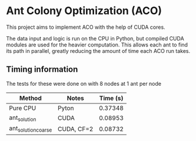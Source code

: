 * Ant Colony Optimization (ACO)
This project aims to implement ACO with the help of CUDA cores.

[[file:path_solutions.gif]]

The data input and logic is run on the CPU in Python, but compiled CUDA modules are used for the heavier computation. This allows each ant to find its path in parallel, greatly reducing the amount of time each ACO run takes.

** Timing information
The tests for these were done on with 8 nodes at 1 ant per node

| Method              | Notes      | Time (s) |
|---------------------+------------+----------|
| Pure CPU            | Pyton      |  0.37348 |
| ant_solution        | CUDA       |  0.08953 |
| ant_solution_coarse | CUDA, CF=2 |  0.08732 |
